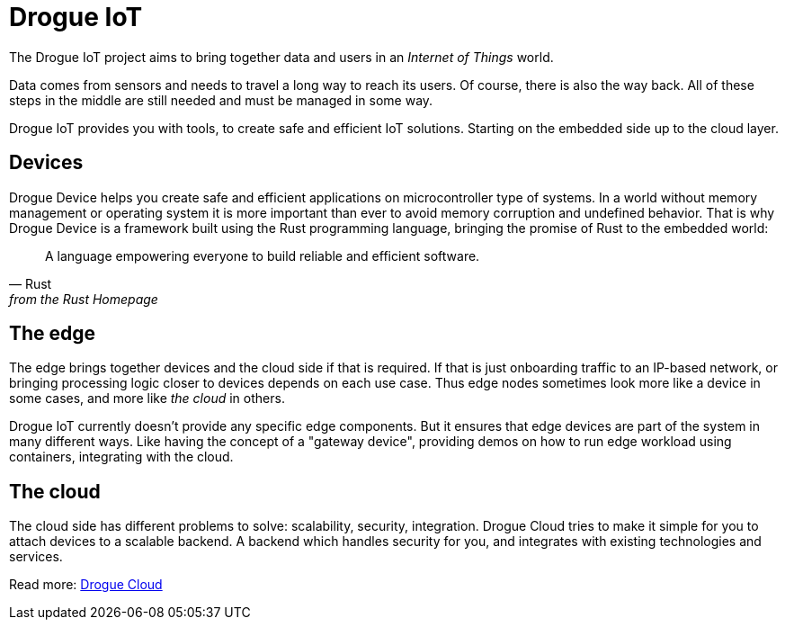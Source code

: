 = Drogue IoT

The Drogue IoT project aims to bring together data and users in an _Internet of Things_ world.

Data comes from sensors and needs to travel a long way to reach its users. Of course, there is also the way back.
All of these steps in the middle are still needed and must be managed in some way.

Drogue IoT provides you with tools, to create safe and efficient IoT solutions. Starting on the embedded side up to
the cloud layer.

== Devices

Drogue Device helps you create safe and efficient applications on microcontroller type of systems. In a world
without memory management or operating system it is more important than ever to avoid memory corruption and undefined
behavior. That is why Drogue Device is a framework built using the Rust programming language, bringing the promise
of Rust to the embedded world:

[quote, Rust, from the Rust Homepage]
A language empowering everyone  to build reliable and efficient software.

== The edge

The edge brings together devices and the cloud side if that is required. If that is just onboarding traffic to an IP-based network, or bringing processing logic closer to devices depends on each use case. Thus edge nodes sometimes look more like a device in some cases, and more like _the cloud_ in others.

Drogue IoT currently doesn't provide any specific edge components. But it ensures that edge devices are part of the system in many different ways. Like having the concept of a "gateway device", providing demos on how to run edge workload using containers, integrating with the cloud.

== The cloud

The cloud side has different problems to solve: scalability, security, integration. Drogue Cloud tries to make it simple
for you to attach devices to a scalable backend. A backend which handles security for you, and integrates with existing
technologies and services.

Read more: xref:drogue-cloud::index.adoc[Drogue Cloud]
